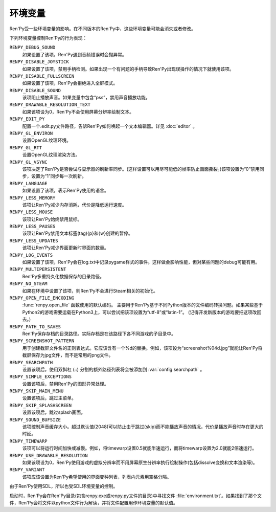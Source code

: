.. _environment-variables:

环境变量
=====================

Ren'Py受一些环境变量的影响。在不同版本的Ren'Py中，这些环境变量可能会消失或者修改。

下列环境变量控制Ren'Py的行为表现：

``RENPY_DEBUG_SOUND``
    如果设置了该项，Ren'Py遇到音频错误时会抛异常。

``RENPY_DISABLE_JOYSTICK``
    如果设置了该项，禁用手柄检测。如果出现一个有问题的手柄导致Ren'Py出现误操作的情况下就使用该项。

``RENPY_DISABLE_FULLSCREEN``
    如果设置了该项，Ren'Py会拒绝进入全屏模式。

``RENPY_DISABLE_SOUND``
    该项阻止播放声音。如果变量中包含“pss”，禁用声音播放功能。

``RENPY_DRAWABLE_RESOLUTION_TEXT``
    如果该项设为0，Ren'Py不会使用屏幕分辨率绘制文本。

``RENPY_EDIT_PY``
    配置一个.edit.py文件路径，告诉Ren'Py如何唤起一个文本编辑器。详见 :doc:`editor` 。

``RENPY_GL_ENVIRON``
    设置OpenGL纹理环境。

``RENPY_GL_RTT``
    设置OpenGL纹理渲染方法。

``RENPY_GL_VSYNC``
    该项决定了Ren'Py是否尝试与显示器的刷新率同步。(这样设置可以用尽可能低的帧率防止画面撕裂。)该项设置为“0”禁用同步，设置为“1”同步每一次刷新。

``RENPY_LANGUAGE``
    如果设置了该项，表示Ren'Py使用的语言。

``RENPY_LESS_MEMORY``
    该项让Ren'Py减少内存消耗，代价是降低运行速度。

``RENPY_LESS_MOUSE``
    该项让Ren'Py始终禁用鼠标。

``RENPY_LESS_PAUSES``
    该项让Ren'Py禁用文本标签(tag){p}和{w}创建的暂停。

``RENPY_LESS_UPDATES``
    该项让Ren'Py减少界面更新时界面的数量。

``RENPY_LOG_EVENTS``
    如果设置了该项，Ren'Py会在log.txt中记录pygame样式的事件。这样做会影响性能，但对某些问题的debug可能有用。

``RENPY_MULTIPERSISTENT``
    Ren'Py多重持久化数据保存的目录路径。

``RENPY_NO_STEAM``
    如果在环境中设置了该项，则Ren'Py不会进行Steam相关的初始化。

``RENPY_OPEN_FILE_ENCODING``
    :func:`renpy.open_file` 函数使用的默认编码。
    主要用于Ren'Py基于不同Python版本的文件编码转换问题。如果某些基于Python2的游戏需要运载在Python3上，可以尝试把该项设置为“utf-8”或“latin-1”。
    (记得开发新版本的游戏要把这项改回去。)

``RENPY_PATH_TO_SAVES``
    Ren'Py保存存档的目录路径。实际存档是在该路径下各不同游戏的子目录中。

``RENPY_SCREENSHOT_PATTERN``
    用于创建截屏文件名的正则表达式。它应该含有一个%d的替换。例如，该项设为“screenshot%04d.jpg”就能让Ren'Py将截屏保存为jpg文件，而不是常用的png文件。

``RENPY_SEARCHPATH``
    设置该项后，使用双斜杠 (\:\:) 分割的额外路径列表将会被添加到 :var:`config.searchpath` 。

``RENPY_SIMPLE_EXCEPTIONS``
    设置该项后，禁用Ren'Py的图形异常处理。

``RENPY_SKIP_MAIN_MENU``
    设置该项后，跳过主菜单。

``RENPY_SKIP_SPLASHSCREEN``
    设置该项后，跳过splash画面。

``RENPY_SOUND_BUFSIZE``
    该项控制声音缓存大小。超过默认值(2048)可以防止由于跳过(skip)而不能播放声音的情况，代价是播放声音时存在更大的时延。

``RENPY_TIMEWARP``
    该项可以将运行时间加快或减慢。例如，将timewarp设置0.5就能半速运行，而将timewarp设置为2.0就能2倍速运行。

``RENPY_USE_DRAWABLE_RESOLUTION``
    如果该项设为0，Ren'Py使用游戏的虚拟分辨率而不用屏幕原生分辨率执行绘制操作(包括dissolve变换和文本渲染等)。

``RENPY_VARIANT``
    该项应该设置为Ren'Py希望使用的界面变种列表，列表内元素用空格分隔。

由于Ren'Py使用SDL，所以也受SDL环境变量的控制。

启动时，Ren'Py会在Ren'Py目录(包含renpy.exe或renpy.py文件的目录)中寻找文件 :file:`environment.txt`。如果找到了那个文件，Ren'Py会将文件以python文件行为解读，并将文件配置用作环境变量的默认值。
